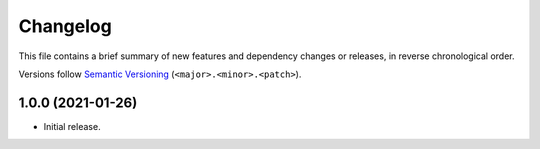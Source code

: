 Changelog
=========

This file contains a brief summary of new features and dependency changes or
releases, in reverse chronological order.

Versions follow `Semantic Versioning`_ (``<major>.<minor>.<patch>``).

1.0.0 (2021-01-26)
------------------

- Initial release.

.. _Semantic Versioning: https://semver.org/
